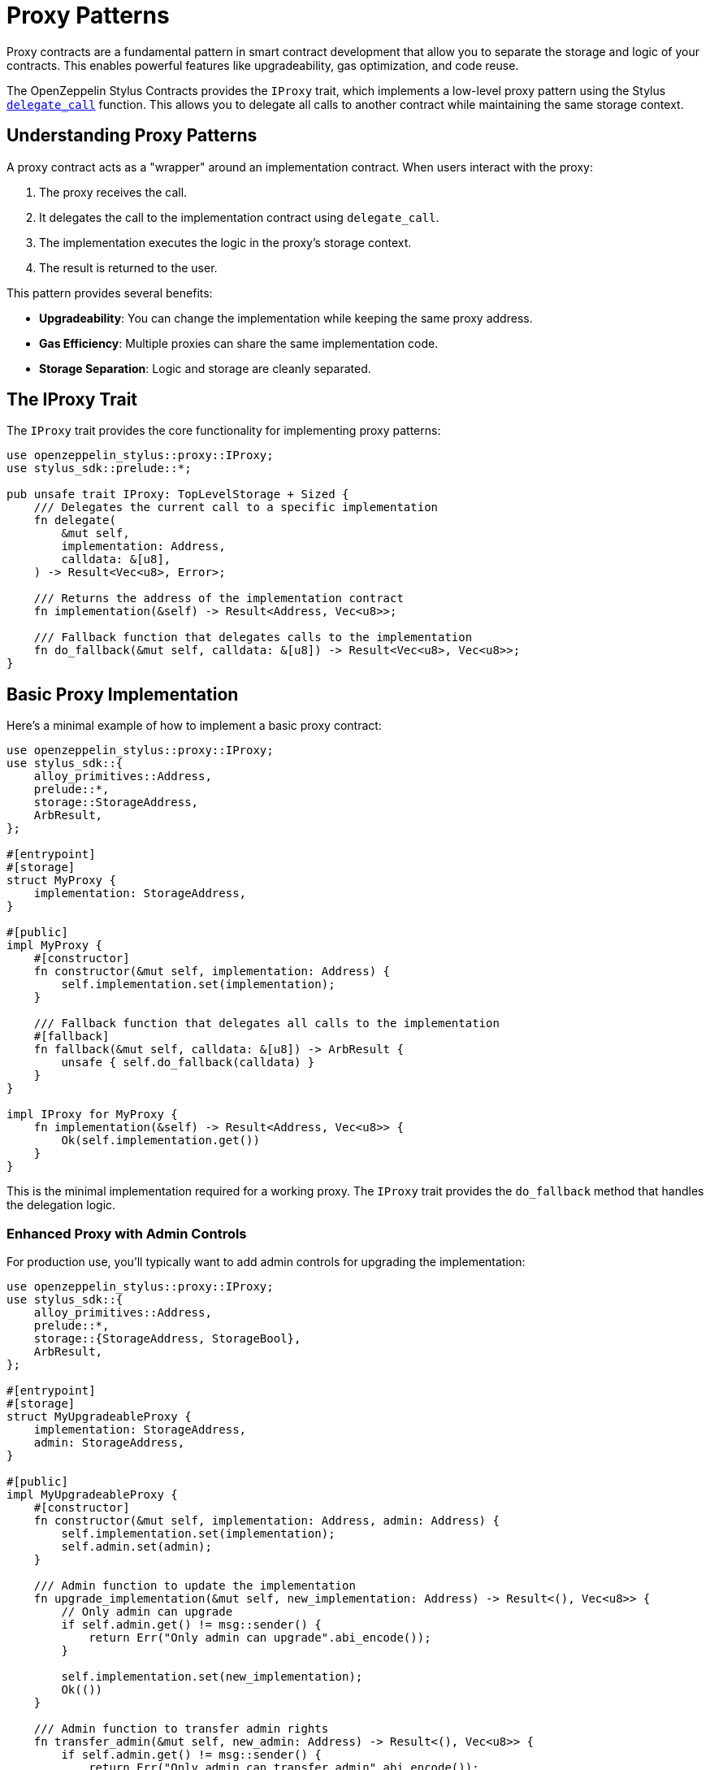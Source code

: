 = Proxy Patterns

Proxy contracts are a fundamental pattern in smart contract development that allow you to separate the storage and logic of your contracts. This enables powerful features like upgradeability, gas optimization, and code reuse.

The OpenZeppelin Stylus Contracts provides the `IProxy` trait, which implements a low-level proxy pattern using the Stylus https://docs.rs/stylus-sdk/0.9.0/stylus_sdk/call/fn.delegate_call.html[`delegate_call`] function. This allows you to delegate all calls to another contract while maintaining the same storage context.

== Understanding Proxy Patterns

A proxy contract acts as a "wrapper" around an implementation contract. When users interact with the proxy:

1. The proxy receives the call.
2. It delegates the call to the implementation contract using `delegate_call`.
3. The implementation executes the logic in the proxy's storage context.
4. The result is returned to the user.

This pattern provides several benefits:

* **Upgradeability**: You can change the implementation while keeping the same proxy address.
* **Gas Efficiency**: Multiple proxies can share the same implementation code.
* **Storage Separation**: Logic and storage are cleanly separated.

== The IProxy Trait

The `IProxy` trait provides the core functionality for implementing proxy patterns:

[source,rust]
----
use openzeppelin_stylus::proxy::IProxy;
use stylus_sdk::prelude::*;

pub unsafe trait IProxy: TopLevelStorage + Sized {
    /// Delegates the current call to a specific implementation
    fn delegate(
        &mut self,
        implementation: Address,
        calldata: &[u8],
    ) -> Result<Vec<u8>, Error>;

    /// Returns the address of the implementation contract
    fn implementation(&self) -> Result<Address, Vec<u8>>;

    /// Fallback function that delegates calls to the implementation
    fn do_fallback(&mut self, calldata: &[u8]) -> Result<Vec<u8>, Vec<u8>>;
}
----

== Basic Proxy Implementation

Here's a minimal example of how to implement a basic proxy contract:

[source,rust]
----
use openzeppelin_stylus::proxy::IProxy;
use stylus_sdk::{
    alloy_primitives::Address,
    prelude::*,
    storage::StorageAddress,
    ArbResult,
};

#[entrypoint]
#[storage]
struct MyProxy {
    implementation: StorageAddress,
}

#[public]
impl MyProxy {
    #[constructor]
    fn constructor(&mut self, implementation: Address) {
        self.implementation.set(implementation);
    }

    /// Fallback function that delegates all calls to the implementation
    #[fallback]
    fn fallback(&mut self, calldata: &[u8]) -> ArbResult {
        unsafe { self.do_fallback(calldata) }
    }
}

impl IProxy for MyProxy {
    fn implementation(&self) -> Result<Address, Vec<u8>> {
        Ok(self.implementation.get())
    }
}
----

This is the minimal implementation required for a working proxy. The `IProxy` trait provides the `do_fallback` method that handles the delegation logic.

=== Enhanced Proxy with Admin Controls

For production use, you'll typically want to add admin controls for upgrading the implementation:

[source,rust]
----
use openzeppelin_stylus::proxy::IProxy;
use stylus_sdk::{
    alloy_primitives::Address,
    prelude::*,
    storage::{StorageAddress, StorageBool},
    ArbResult,
};

#[entrypoint]
#[storage]
struct MyUpgradeableProxy {
    implementation: StorageAddress,
    admin: StorageAddress,
}

#[public]
impl MyUpgradeableProxy {
    #[constructor]
    fn constructor(&mut self, implementation: Address, admin: Address) {
        self.implementation.set(implementation);
        self.admin.set(admin);
    }

    /// Admin function to update the implementation
    fn upgrade_implementation(&mut self, new_implementation: Address) -> Result<(), Vec<u8>> {
        // Only admin can upgrade
        if self.admin.get() != msg::sender() {
            return Err("Only admin can upgrade".abi_encode());
        }

        self.implementation.set(new_implementation);
        Ok(())
    }

    /// Admin function to transfer admin rights
    fn transfer_admin(&mut self, new_admin: Address) -> Result<(), Vec<u8>> {
        if self.admin.get() != msg::sender() {
            return Err("Only admin can transfer admin".abi_encode());
        }

        self.admin.set(new_admin);
        Ok(())
    }

    /// Fallback function that delegates all calls to the implementation
    #[fallback]
    fn fallback(&mut self, calldata: &[u8]) -> ArbResult {
        self.do_fallback(calldata)
    }
}

impl IProxy for MyUpgradeableProxy {
    fn implementation(&self) -> Result<Address, Vec<u8>> {
        let impl_addr = self.implementation.get();
        if impl_addr == Address::ZERO {
            return Err("Implementation not set".abi_encode());
        }
        Ok(impl_addr)
    }
}
----

== Implementation Contract

The implementation contract contains the actual business logic. Here's an example ERC-20 implementation:

[source,rust]
----
#[entrypoint]
#[storage]
struct MyToken {
    // ⚠️ The storage layout here must match the proxy's storage layout exactly.
    // For example, if the proxy defines implementation and admin addresses,
    // the implementation must define them in the same order and type.
    // This prevents storage collisions when using delegatecall.
    implementation: StorageAddress,
    admin: StorageAddress,
    // Now you can set the actual implementation-specific state fields.
    erc20: Erc20,
}

#[public]
#[implements(IErc20<Error = erc20::Error>)]
impl MyToken {
    #[constructor]
    fn constructor(&mut self, name: String, symbol: String) {
        // Initialize the ERC-20 with metadata
        self.erc20.constructor(name, symbol);
    }

    /// Mint tokens to a specific address (only for demonstration)
    fn mint(&mut self, to: Address, amount: U256) -> Result<(), erc20::Error> {
        self.erc20._mint(to, amount)
    }
}

#[public]
impl IErc20 for MyToken {
    // ...
}
----

== Advanced Proxy Features

=== Direct Delegation

You can also delegate calls directly to different implementations using the `delegate` method from the `IProxy` trait:

[source,rust]
----
impl MyProxy {
    /// Delegate to a specific implementation (useful for testing or special cases)
    fn delegate_to_implementation(
        &mut self,
        target_implementation: Address,
        calldata: &[u8],
    ) -> Result<Vec<u8>, Vec<u8>> {
        Ok(IProxy::delegate(self, target_implementation, calldata)?)
    }
}
----

== Storage Layout Considerations

When working with proxy patterns like the `MyUpgradeableProxy` example above, it's essential to understand how storage is actually structured under the hood. Even though the implementation contract contains the business logic, all state is stored in the proxy contract itself. This means that the proxy's storage layout must be carefully designed to match what the implementation expects.

For instance, in the `MyUpgradeableProxy` example, the proxy struct contains fields like `implementation` and `admin` for proxy management, but it also needs to reserve space for all the state variables that the implementation contract will use (such as token balances, allowances, etc.). This ensures that when the implementation logic is executed via `delegate_call`, it interacts with the correct storage slots.

Here's what the storage struct for a proxy might look like under the hood in practice:

[source,rust]
----
#[storage]
struct MyUpgradeableProxy {
    // Proxy-specific storage
    implementation: StorageAddress,
    admin: StorageAddress,

    // Implementation storage (shared with the implementation contract)
    // These fields must exactly match the implementation contract's storage layout
    // They are automatically initialized to default values (0, empty mappings, etc.)
    balances: StorageMapping<Address, U256>,
    allowances: StorageMapping<(Address, Address), U256>,
    total_supply: StorageU256,
    // ... any additional state used by the implementation
}
----

=== Important Notes About Storage Initialization

The implementation storage fields in the proxy **do not need to be explicitly set** - they are automatically initialized to their default values when the proxy contract is deployed.

By structuring your proxy's storage this way, you ensure that both the proxy and the implementation contract are always in sync regarding where each piece of data is stored, preventing storage collisions and upgrade issues.

== Best Practices

1. **Always validate implementation addresses**: Check that the implementation is not the zero address and is a valid contract.

2. **Use proper access control**: Implement admin functions to control who can upgrade the implementation.

3. **Test thoroughly**: Proxy patterns can be complex, so comprehensive testing is essential.

4. **Consider upgrade safety**: Ensure that storage layouts are compatible between implementations.

5. **Document storage layout**: Clearly document the storage layout to prevent future conflicts.

6. **Use events**: Emit events when the implementation is upgraded for transparency.

== Common Pitfalls

* **Storage collisions**: Ensure proxy and implementation storage don't conflict.
* **Missing validation**: Always validate implementation addresses.
* **Incorrect delegatecall usage**: The proxy must use https://docs.rs/stylus-sdk/0.9.0/stylus_sdk/call/fn.delegate_call.html[`delegate_call`], not https://docs.rs/stylus-sdk/0.9.0/stylus_sdk/call/fn.call.html[`call`].
* **Forgetting to implement IProxy**: The trait must be implemented for the fallback to work.

== Working Example

A complete working example of the basic proxy pattern can be found in the repository at `examples/proxy/`. This example demonstrates:

* Minimal proxy implementation using `IProxy`.
* Integration with ERC-20 token contracts.
* Comprehensive test coverage.
* Proper error handling.

== Related Patterns

* xref:erc1967.adoc[ERC-1967 Proxy]: A standardized proxy pattern with specific storage slots.
* xref:beacon-proxy.adoc[Beacon Proxy]: Multiple proxies pointing to a single beacon contract for mass upgrades of the implementation contract address.
